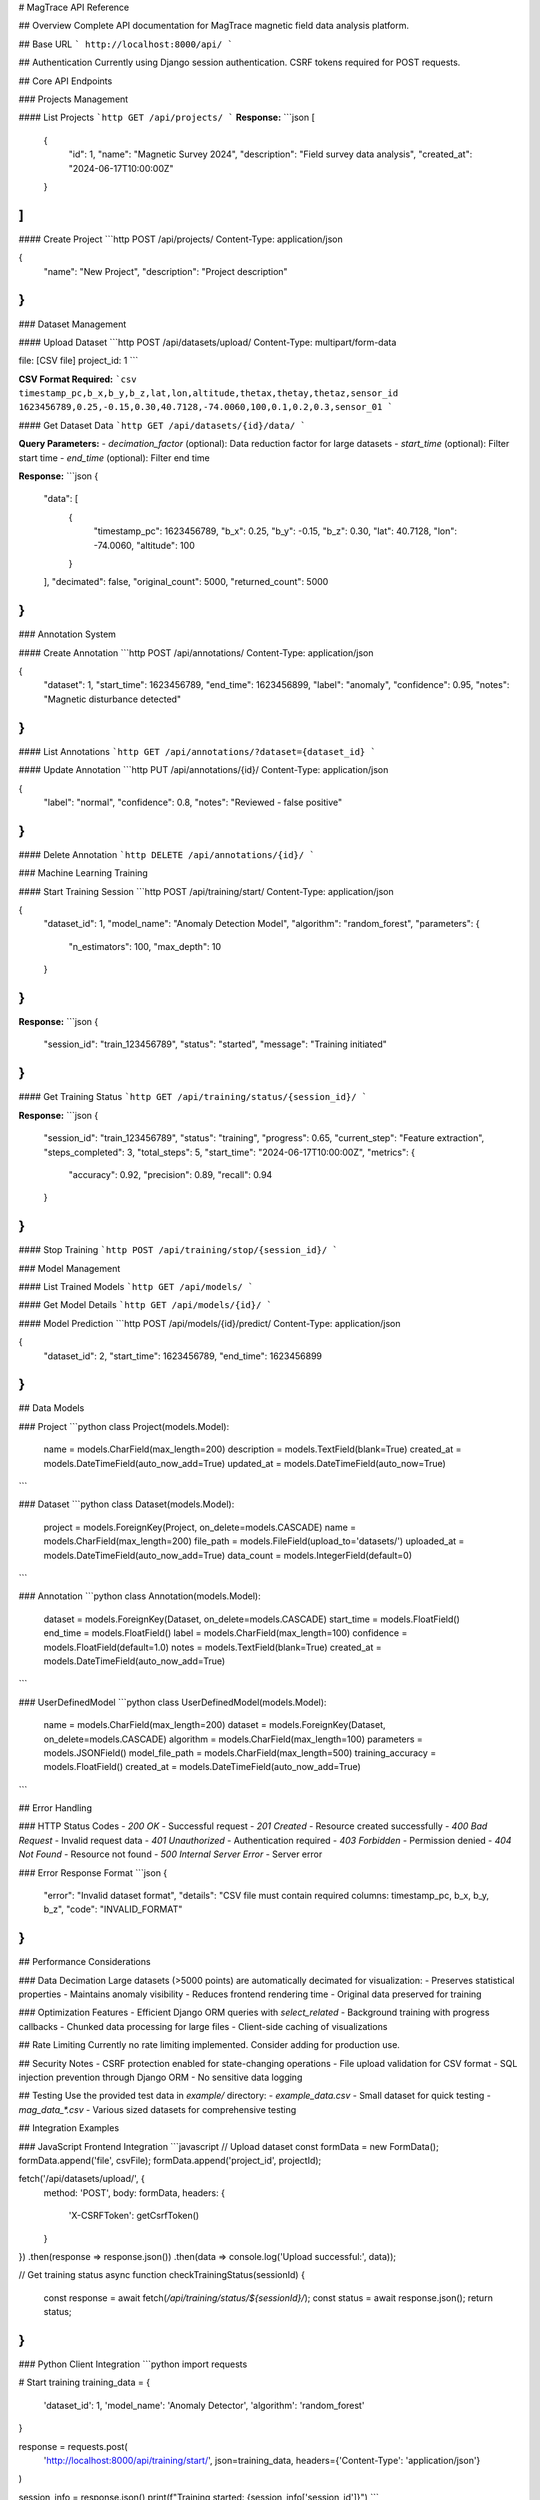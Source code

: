 # MagTrace API Reference

## Overview
Complete API documentation for MagTrace magnetic field data analysis platform.

## Base URL
```
http://localhost:8000/api/
```

## Authentication
Currently using Django session authentication. CSRF tokens required for POST requests.

## Core API Endpoints

### Projects Management

#### List Projects
```http
GET /api/projects/
```
**Response:**
```json
[
  {
    "id": 1,
    "name": "Magnetic Survey 2024",
    "description": "Field survey data analysis",
    "created_at": "2024-06-17T10:00:00Z"
  }
]
```

#### Create Project
```http
POST /api/projects/
Content-Type: application/json

{
  "name": "New Project",
  "description": "Project description"
}
```

### Dataset Management

#### Upload Dataset
```http
POST /api/datasets/upload/
Content-Type: multipart/form-data

file: [CSV file]
project_id: 1
```

**CSV Format Required:**
```csv
timestamp_pc,b_x,b_y,b_z,lat,lon,altitude,thetax,thetay,thetaz,sensor_id
1623456789,0.25,-0.15,0.30,40.7128,-74.0060,100,0.1,0.2,0.3,sensor_01
```

#### Get Dataset Data
```http
GET /api/datasets/{id}/data/
```

**Query Parameters:**
- `decimation_factor` (optional): Data reduction factor for large datasets
- `start_time` (optional): Filter start time
- `end_time` (optional): Filter end time

**Response:**
```json
{
  "data": [
    {
      "timestamp_pc": 1623456789,
      "b_x": 0.25,
      "b_y": -0.15,
      "b_z": 0.30,
      "lat": 40.7128,
      "lon": -74.0060,
      "altitude": 100
    }
  ],
  "decimated": false,
  "original_count": 5000,
  "returned_count": 5000
}
```

### Annotation System

#### Create Annotation
```http
POST /api/annotations/
Content-Type: application/json

{
  "dataset": 1,
  "start_time": 1623456789,
  "end_time": 1623456899,
  "label": "anomaly",
  "confidence": 0.95,
  "notes": "Magnetic disturbance detected"
}
```

#### List Annotations
```http
GET /api/annotations/?dataset={dataset_id}
```

#### Update Annotation
```http
PUT /api/annotations/{id}/
Content-Type: application/json

{
  "label": "normal",
  "confidence": 0.8,
  "notes": "Reviewed - false positive"
}
```

#### Delete Annotation
```http
DELETE /api/annotations/{id}/
```

### Machine Learning Training

#### Start Training Session
```http
POST /api/training/start/
Content-Type: application/json

{
  "dataset_id": 1,
  "model_name": "Anomaly Detection Model",
  "algorithm": "random_forest",
  "parameters": {
    "n_estimators": 100,
    "max_depth": 10
  }
}
```

**Response:**
```json
{
  "session_id": "train_123456789",
  "status": "started",
  "message": "Training initiated"
}
```

#### Get Training Status
```http
GET /api/training/status/{session_id}/
```

**Response:**
```json
{
  "session_id": "train_123456789",
  "status": "training",
  "progress": 0.65,
  "current_step": "Feature extraction",
  "steps_completed": 3,
  "total_steps": 5,
  "start_time": "2024-06-17T10:00:00Z",
  "metrics": {
    "accuracy": 0.92,
    "precision": 0.89,
    "recall": 0.94
  }
}
```

#### Stop Training
```http
POST /api/training/stop/{session_id}/
```

### Model Management

#### List Trained Models
```http
GET /api/models/
```

#### Get Model Details
```http
GET /api/models/{id}/
```

#### Model Prediction
```http
POST /api/models/{id}/predict/
Content-Type: application/json

{
  "dataset_id": 2,
  "start_time": 1623456789,
  "end_time": 1623456899
}
```

## Data Models

### Project
```python
class Project(models.Model):
    name = models.CharField(max_length=200)
    description = models.TextField(blank=True)
    created_at = models.DateTimeField(auto_now_add=True)
    updated_at = models.DateTimeField(auto_now=True)
```

### Dataset
```python
class Dataset(models.Model):
    project = models.ForeignKey(Project, on_delete=models.CASCADE)
    name = models.CharField(max_length=200)
    file_path = models.FileField(upload_to='datasets/')
    uploaded_at = models.DateTimeField(auto_now_add=True)
    data_count = models.IntegerField(default=0)
```

### Annotation
```python
class Annotation(models.Model):
    dataset = models.ForeignKey(Dataset, on_delete=models.CASCADE)
    start_time = models.FloatField()
    end_time = models.FloatField()
    label = models.CharField(max_length=100)
    confidence = models.FloatField(default=1.0)
    notes = models.TextField(blank=True)
    created_at = models.DateTimeField(auto_now_add=True)
```

### UserDefinedModel
```python
class UserDefinedModel(models.Model):
    name = models.CharField(max_length=200)
    dataset = models.ForeignKey(Dataset, on_delete=models.CASCADE)
    algorithm = models.CharField(max_length=100)
    parameters = models.JSONField()
    model_file_path = models.CharField(max_length=500)
    training_accuracy = models.FloatField()
    created_at = models.DateTimeField(auto_now_add=True)
```

## Error Handling

### HTTP Status Codes
- `200 OK` - Successful request
- `201 Created` - Resource created successfully
- `400 Bad Request` - Invalid request data
- `401 Unauthorized` - Authentication required
- `403 Forbidden` - Permission denied
- `404 Not Found` - Resource not found
- `500 Internal Server Error` - Server error

### Error Response Format
```json
{
  "error": "Invalid dataset format",
  "details": "CSV file must contain required columns: timestamp_pc, b_x, b_y, b_z",
  "code": "INVALID_FORMAT"
}
```

## Performance Considerations

### Data Decimation
Large datasets (>5000 points) are automatically decimated for visualization:
- Preserves statistical properties
- Maintains anomaly visibility
- Reduces frontend rendering time
- Original data preserved for training

### Optimization Features
- Efficient Django ORM queries with `select_related`
- Background training with progress callbacks
- Chunked data processing for large files
- Client-side caching of visualizations

## Rate Limiting
Currently no rate limiting implemented. Consider adding for production use.

## Security Notes
- CSRF protection enabled for state-changing operations
- File upload validation for CSV format
- SQL injection prevention through Django ORM
- No sensitive data logging

## Testing
Use the provided test data in `example/` directory:
- `example_data.csv` - Small dataset for quick testing
- `mag_data_*.csv` - Various sized datasets for comprehensive testing

## Integration Examples

### JavaScript Frontend Integration
```javascript
// Upload dataset
const formData = new FormData();
formData.append('file', csvFile);
formData.append('project_id', projectId);

fetch('/api/datasets/upload/', {
    method: 'POST',
    body: formData,
    headers: {
        'X-CSRFToken': getCsrfToken()
    }
})
.then(response => response.json())
.then(data => console.log('Upload successful:', data));

// Get training status
async function checkTrainingStatus(sessionId) {
    const response = await fetch(`/api/training/status/${sessionId}/`);
    const status = await response.json();
    return status;
}
```

### Python Client Integration
```python
import requests

# Start training
training_data = {
    'dataset_id': 1,
    'model_name': 'Anomaly Detector',
    'algorithm': 'random_forest'
}

response = requests.post(
    'http://localhost:8000/api/training/start/',
    json=training_data,
    headers={'Content-Type': 'application/json'}
)

session_info = response.json()
print(f"Training started: {session_info['session_id']}")
```

---

For detailed implementation information, see the generated HTML documentation files and source code in `magtrace_api/` modules.